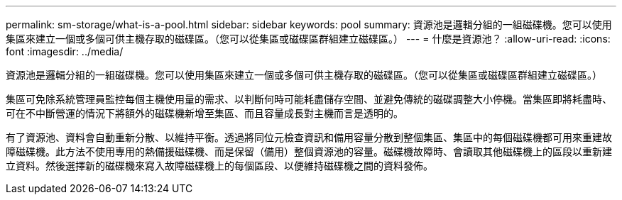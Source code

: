---
permalink: sm-storage/what-is-a-pool.html 
sidebar: sidebar 
keywords: pool 
summary: 資源池是邏輯分組的一組磁碟機。您可以使用集區來建立一個或多個可供主機存取的磁碟區。（您可以從集區或磁碟區群組建立磁碟區。） 
---
= 什麼是資源池？
:allow-uri-read: 
:icons: font
:imagesdir: ../media/


[role="lead"]
資源池是邏輯分組的一組磁碟機。您可以使用集區來建立一個或多個可供主機存取的磁碟區。（您可以從集區或磁碟區群組建立磁碟區。）

集區可免除系統管理員監控每個主機使用量的需求、以判斷何時可能耗盡儲存空間、並避免傳統的磁碟調整大小停機。當集區即將耗盡時、可在不中斷營運的情況下將額外的磁碟機新增至集區、而且容量成長對主機而言是透明的。

有了資源池、資料會自動重新分散、以維持平衡。透過將同位元檢查資訊和備用容量分散到整個集區、集區中的每個磁碟機都可用來重建故障磁碟機。此方法不使用專用的熱備援磁碟機、而是保留（備用）整個資源池的容量。磁碟機故障時、會讀取其他磁碟機上的區段以重新建立資料。然後選擇新的磁碟機來寫入故障磁碟機上的每個區段、以便維持磁碟機之間的資料發佈。
